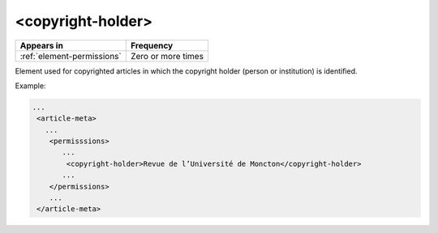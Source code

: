 .. _element-copyright-holder:

<copyright-holder>
==================

+-----------------------------+--------------------+
| Appears in                  | Frequency          |
+=============================+====================+
| :ref:`element-permissions`  | Zero or more times |
+-----------------------------+--------------------+

Element used for copyrighted articles in which the copyright holder (person or institution) is identified.

Example:

.. code-block:: xml

    ...
     <article-meta>
       ...
        <permisssions>
           ...
            <copyright-holder>Revue de l’Université de Moncton</copyright-holder>
           ...
        </permissions>
        ...
     </article-meta>


.. {"reviewed_on": "20180515", "by": "fabio.batalha@erudit.org}

